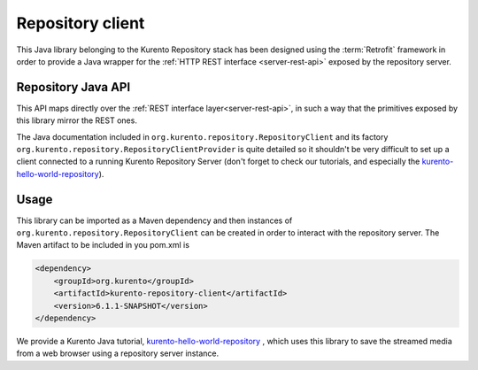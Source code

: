 %%%%%%%%%%%%%%%%%
Repository client
%%%%%%%%%%%%%%%%%

This Java library belonging to the Kurento Repository stack has been designed 
using the :term:`Retrofit` framework in order to provide a Java wrapper for
the :ref:`HTTP REST interface <server-rest-api>` exposed by the repository server. 

Repository Java API
-------------------

This API maps directly over the :ref:`REST interface layer<server-rest-api>`, in 
such a way that the primitives exposed by this library mirror the REST ones.

The Java documentation included in ``org.kurento.repository.RepositoryClient`` and
its factory ``org.kurento.repository.RepositoryClientProvider`` is quite 
detailed so it shouldn't be very difficult to set up a client connected to a 
running Kurento Repository Server (don't forget to check our tutorials, and 
especially the 
`kurento-hello-world-repository <https://github.com/Kurento/kurento-tutorial-java/tree/master/kurento-hello-world-recording>`_).

Usage
-----

This library can be imported as a Maven dependency and then instances of 
``org.kurento.repository.RepositoryClient`` can be created in order to interact 
with the repository server. The Maven artifact to be included in you pom.xml is

.. code-block:: xml

   <dependency>
       <groupId>org.kurento</groupId>
       <artifactId>kurento-repository-client</artifactId>
       <version>6.1.1-SNAPSHOT</version>
   </dependency>

We provide a Kurento Java tutorial, 
`kurento-hello-world-repository <https://github.com/Kurento/kurento-tutorial-java/tree/master/kurento-hello-world-recording>`_
, which uses this library to save the streamed media from a web browser using a 
repository server instance.